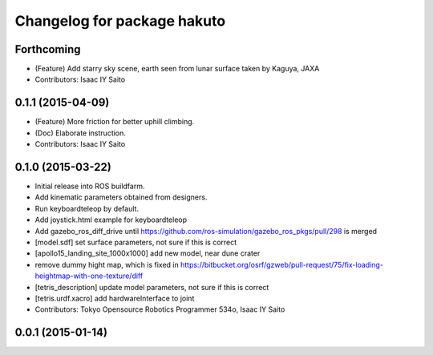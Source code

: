 ^^^^^^^^^^^^^^^^^^^^^^^^^^^^
Changelog for package hakuto
^^^^^^^^^^^^^^^^^^^^^^^^^^^^

Forthcoming
-----------
* (Feature) Add starry sky scene, earth seen from lunar surface taken by Kaguya, JAXA
* Contributors: Isaac IY Saito

0.1.1 (2015-04-09)
------------------
* (Feature) More friction for better uphill climbing.
* (Doc) Elaborate instruction.
* Contributors: Isaac IY Saito

0.1.0 (2015-03-22)
------------------
* Initial release into ROS buildfarm.
* Add kinematic parameters obtained from designers.
* Run keyboardteleop by default.
* Add joystick.html example for keyboardteleop
* Add gazebo_ros_diff_drive until https://github.com/ros-simulation/gazebo_ros_pkgs/pull/298 is merged
* [model.sdf] set surface parameters, not sure if this is correct
* [apollo15_landing_site_1000x1000] add new model, near dune crater
* remove dummy hight map, which is fixed in https://bitbucket.org/osrf/gzweb/pull-request/75/fix-loading-heightmap-with-one-texture/diff
* [tetris_description] update model parameters, not sure if this is correct
* [tetris.urdf.xacro] add hardwareInterface to joint
* Contributors: Tokyo Opensource Robotics Programmer 534o, Isaac IY Saito

0.0.1 (2015-01-14)
------------------
